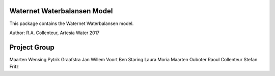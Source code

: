 Waternet Waterbalansen Model
============================

This package contains the Waternet Waterbalansen model.

Author: R.A. Collenteur, Artesia Water 2017

.. image:: https://raw.githubusercontent.com/ArtesiaWater/waterbalans/master/logo.png?token=ALfi354pFyK6W7soAlD9doVWTSDyTQUeks5azyq6wA%3D%3D
   :height: 100px
   :width: 200px

Project Group
=============

Maarten Wensing
Pytrik Graafstra
Jan Willem Voort
Ben Staring
Laura Moria
Maarten Ouboter
Raoul Collenteur
Stefan Fritz
